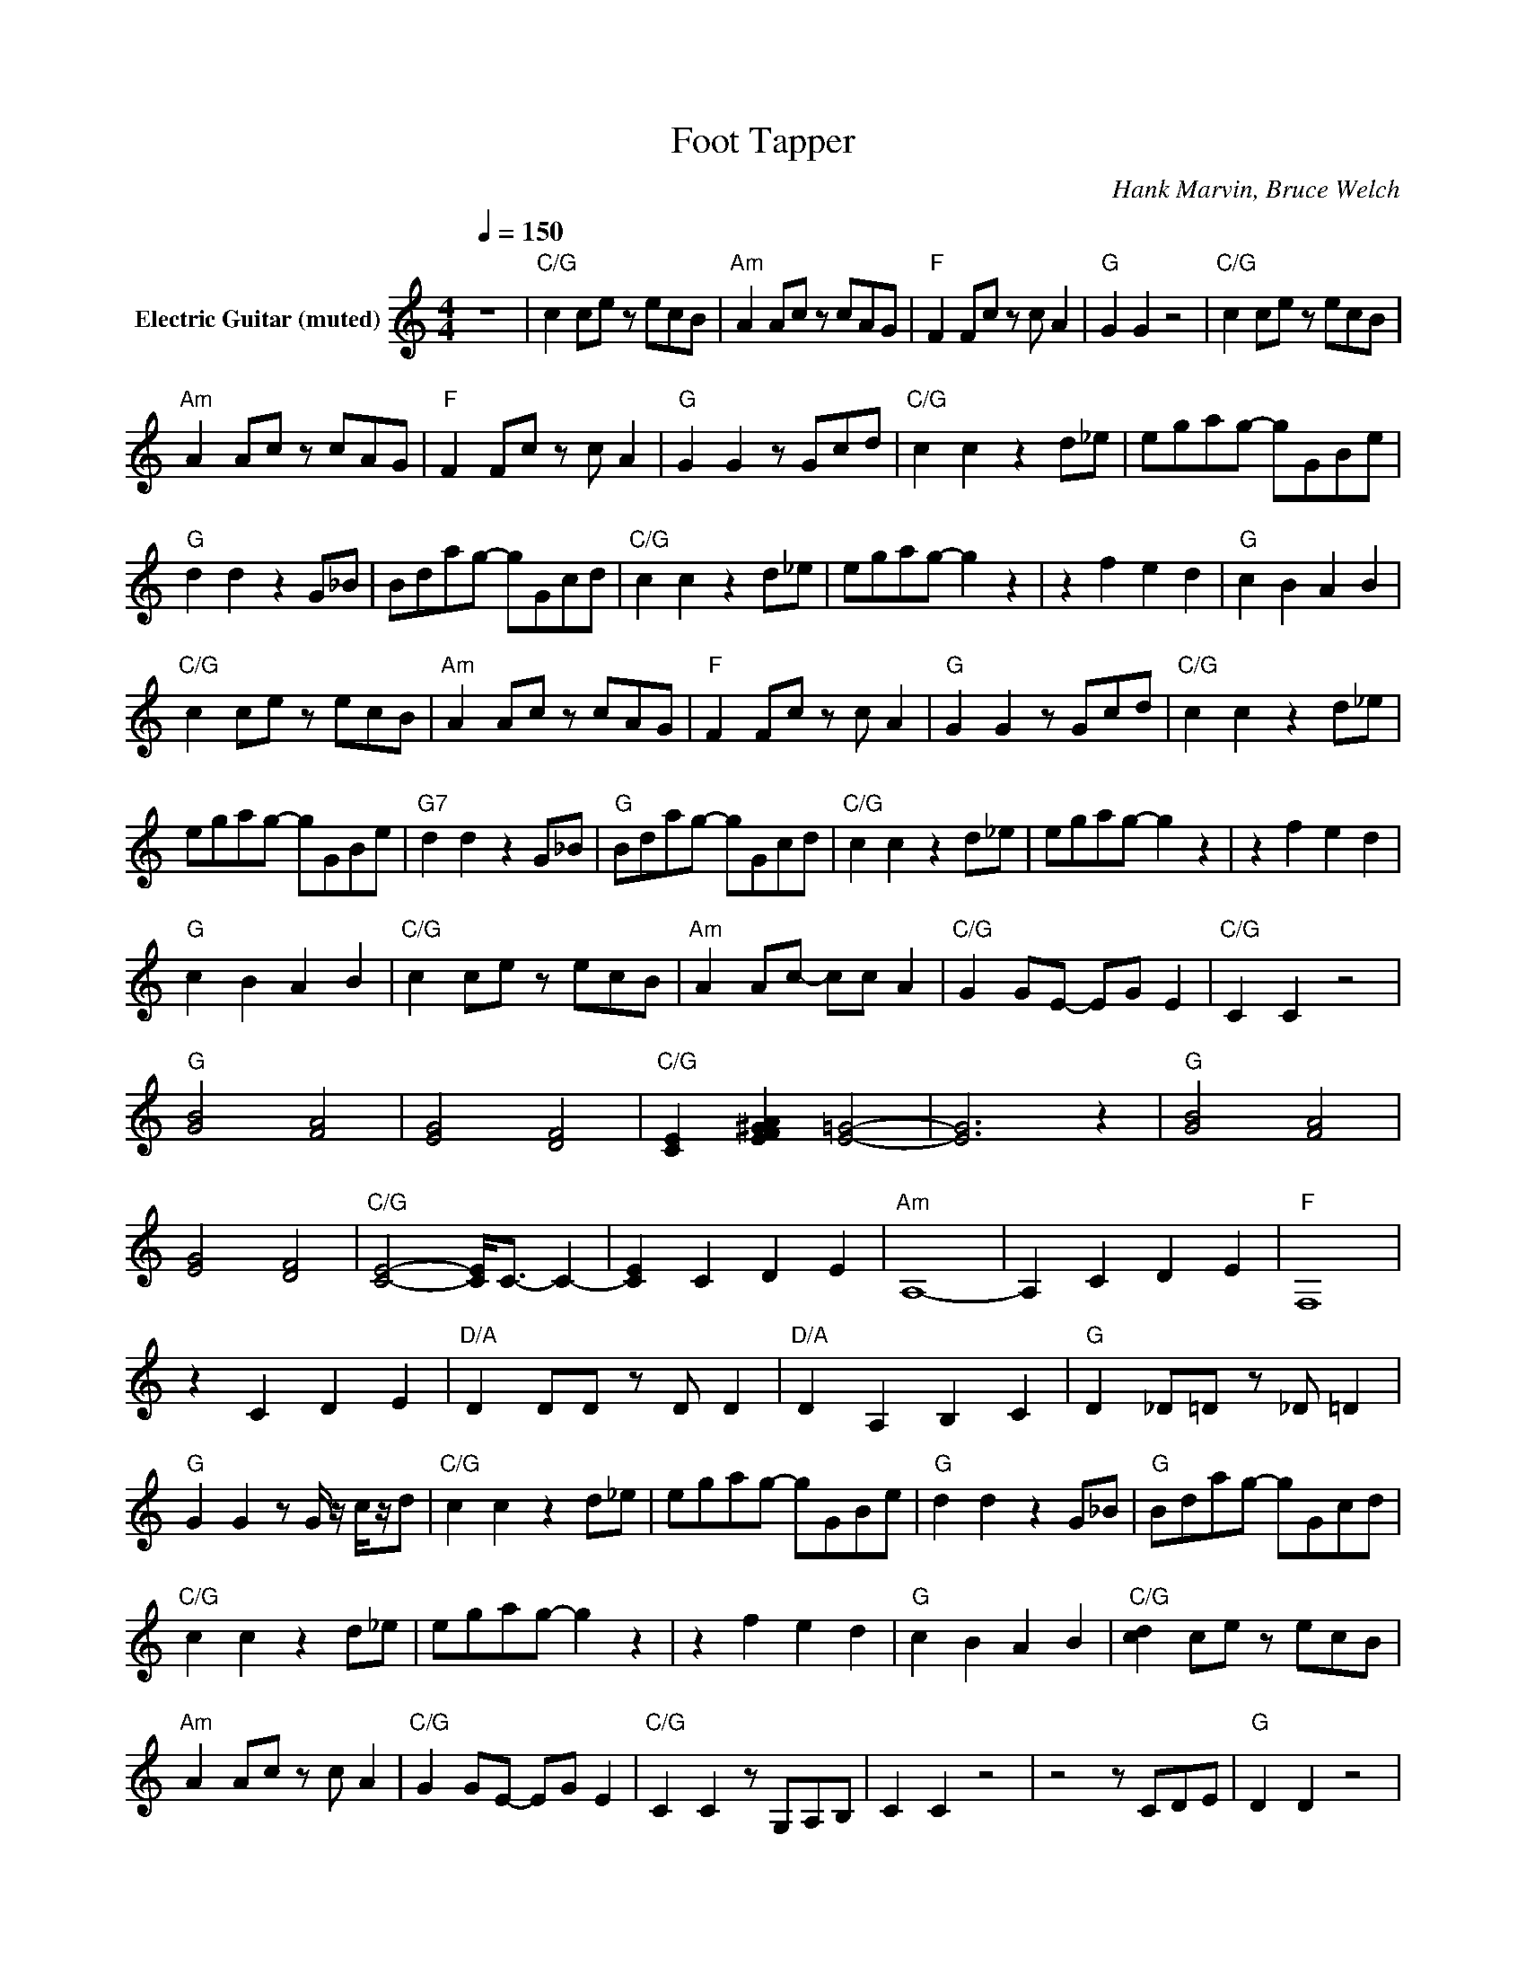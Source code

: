 X:1
T:Foot Tapper
C:Hank Marvin, Bruce Welch
Z:All Rights Reserved
L:1/8
Q:1/4=150
M:4/4
K:C
V:1 treble nm="Electric Guitar (muted)"
%%MIDI channel 4
%%MIDI program 28
V:1
 z8 |"C/G" c2 ce z ecB |"Am" A2 Ac z cAG |"F" F2 Fc z c A2 |"G" G2 G2 z4 |"C/G" c2 ce z ecB | %6
"Am" A2 Ac z cAG |"F" F2 Fc z c A2 |"G" G2 G2 z Gcd |"C/G" c2 c2 z2 d_e | egag- gGBe | %11
"G" d2 d2 z2 G_B | Bdag- gGcd |"C/G" c2 c2 z2 d_e | egag- g2 z2 | z2 f2 e2 d2 |"G" c2 B2 A2 B2 | %17
"C/G" c2 ce z ecB |"Am" A2 Ac z cAG |"F" F2 Fc z c A2 |"G" G2 G2 z Gcd |"C/G" c2 c2 z2 d_e | %22
 egag- gGBe |"G7" d2 d2 z2 G_B |"G" Bdag- gGcd |"C/G" c2 c2 z2 d_e | egag- g2 z2 | z2 f2 e2 d2 | %28
"G" c2 B2 A2 B2 |"C/G" c2 ce z ecB |"Am" A2 Ac- cc A2 |"C/G" G2 GE- EG E2 |"C/G" C2 C2 z4 | %33
"G" [GB]4 [FA]4 | [EG]4 [DF]4 |"C/G" [CE]2 [EF^GA]2 [E=G]4- | [EG]6 z2 |"G" [GB]4 [FA]4 | %38
 [EG]4 [DF]4 |"C/G" [CE]4- [CE]<C- C2- | [CE]2 C2 D2 E2 |"Am" A,8- | A,2 C2 D2 E2 |"F" F,8 | %44
 z2 C2 D2 E2 |"D/A" D2 DD z D D2 |"D/A" D2 A,2 B,2 C2 |"G" D2 _D=D z _D =D2 | %48
"G" G2 G2 z G/ z/ c/z/d |"C/G" c2 c2 z2 d_e | egag- gGBe |"G" d2 d2 z2 G_B |"G" Bdag- gGcd | %53
"C/G" c2 c2 z2 d_e | egag- g2 z2 | z2 f2 e2 d2 |"G" c2 B2 A2 B2 |"C/G" [cd]2 ce z ecB | %58
"Am" A2 Ac z c A2 |"C/G" G2 GE- EG E2 |"C/G" C2 C2 z G,A,B, | C2 C2 z4 | z4 z CDE |"G" D2 D2 z4 | %64
 z4 z DEF |"C/G" E2 E2 z4 | z4 z EFG |"F" F2 F2 z4 | z4 z FED |"C/G" E2 E2 z4 | z4 z EDC | %71
"G" D2 D2 z4 | z4 z G,A,B, |"C/G" C2 [B,C]2 G,2 G,2 | [B,C]2 [B,C]G,- G,G,G,G, | z8 | %76
"C/G" C2 z2 z4 |"G" [GB]4 [FA]4 | [EG]4 [DF]4 |"C/G" [CE]2 [EF^GA]2 [E=G]4- | [EG]4 z4 | %81
"G" [GB]4 [FA]4 |"G" [EG]4 [D-F]4 |"C/G" [CDE]6- [CDE]/ z/ z | z2 C2 D2 E2 |"Am" A,8- | %86
"Am" A,2 C2 D2 E2 |"F" F,8 | z2 C2 D2 E2 |"D/A" D2 DD z D D2 |"D/A" D2 A,2 B,2 C2 | %91
"G" D2 _D=D z _D =D2 | G2 G2 z Gcd |"C/G" c2 c2 z2 d_e |"C/G" egag- gGBe |"G" d2 d2 z2 G_B | %96
 Bdag- gGcd |"C/G" c2 c2 z2 d_e |"C/G" egag- g2 z2 | z2 f2 e2 d2 |"G/B" c2 B2 A2 B2 | %101
"C/G" c2 ce z ecB |"Am" A2 Ac z cAG |"F" F2 Fc z c A2 |"G" G2 G2 z4 |"C/G" c2 ce z ecB | %106
"Am" A2 Ac z c A2 |"C/G" G2 GE- EG E2 | C2 C2 z4 | z8 |"C" C2 C2 z4 | z8 | [CE]2 [CE]2 z4 |] %113

